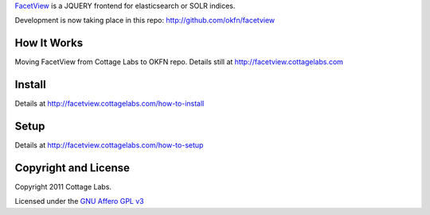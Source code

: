 
FacetView_ is a JQUERY frontend for elasticsearch or SOLR indices.

.. _FacetView: http://facetview.cottagelabs.com/

Development is now taking place in this repo: http://github.com/okfn/facetview


How It Works
============

Moving FacetView from Cottage Labs to OKFN repo. Details still at http://facetview.cottagelabs.com


Install
=======

Details at http://facetview.cottagelabs.com/how-to-install


Setup
=====

Details at http://facetview.cottagelabs.com/how-to-setup


Copyright and License
=====================

Copyright 2011 Cottage Labs.

Licensed under the `GNU Affero GPL v3`_

.. _GNU Affero GPL v3: http://www.gnu.org/licenses/agpl.html

